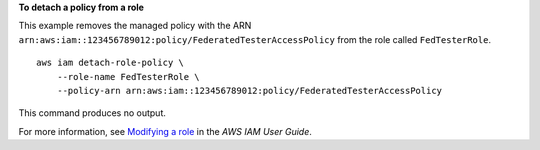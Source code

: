**To detach a policy from a role**

This example removes the managed policy with the ARN ``arn:aws:iam::123456789012:policy/FederatedTesterAccessPolicy`` from the role called ``FedTesterRole``. ::

    aws iam detach-role-policy \
        --role-name FedTesterRole \
        --policy-arn arn:aws:iam::123456789012:policy/FederatedTesterAccessPolicy 

This command produces no output.

For more information, see `Modifying a role <https://docs.aws.amazon.com/IAM/latest/UserGuide/id_roles_manage_modify.html>`__ in the *AWS IAM User Guide*.